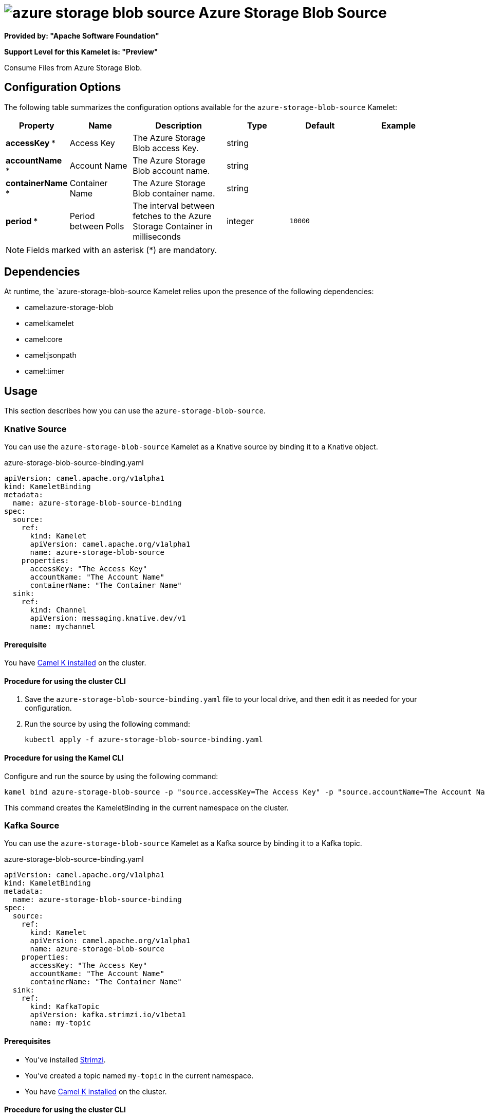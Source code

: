 // THIS FILE IS AUTOMATICALLY GENERATED: DO NOT EDIT

= image:kamelets/azure-storage-blob-source.svg[] Azure Storage Blob Source

*Provided by: "Apache Software Foundation"*

*Support Level for this Kamelet is: "Preview"*

Consume Files from Azure Storage Blob.

== Configuration Options

The following table summarizes the configuration options available for the `azure-storage-blob-source` Kamelet:
[width="100%",cols="2,^2,3,^2,^2,^3",options="header"]
|===
| Property| Name| Description| Type| Default| Example
| *accessKey {empty}* *| Access Key| The Azure Storage Blob access Key.| string| | 
| *accountName {empty}* *| Account Name| The Azure Storage Blob account name.| string| | 
| *containerName {empty}* *| Container Name| The Azure Storage Blob container name.| string| | 
| *period {empty}* *| Period between Polls| The interval between fetches to the Azure Storage Container in milliseconds| integer| `10000`| 
|===

NOTE: Fields marked with an asterisk ({empty}*) are mandatory.


== Dependencies

At runtime, the `azure-storage-blob-source Kamelet relies upon the presence of the following dependencies:

- camel:azure-storage-blob
- camel:kamelet
- camel:core
- camel:jsonpath
- camel:timer 

== Usage

This section describes how you can use the `azure-storage-blob-source`.

=== Knative Source

You can use the `azure-storage-blob-source` Kamelet as a Knative source by binding it to a Knative object.

.azure-storage-blob-source-binding.yaml
[source,yaml]
----
apiVersion: camel.apache.org/v1alpha1
kind: KameletBinding
metadata:
  name: azure-storage-blob-source-binding
spec:
  source:
    ref:
      kind: Kamelet
      apiVersion: camel.apache.org/v1alpha1
      name: azure-storage-blob-source
    properties:
      accessKey: "The Access Key"
      accountName: "The Account Name"
      containerName: "The Container Name"
  sink:
    ref:
      kind: Channel
      apiVersion: messaging.knative.dev/v1
      name: mychannel
  
----

==== *Prerequisite*

You have xref:latest@camel-k::installation/installation.adoc[Camel K installed] on the cluster.

==== *Procedure for using the cluster CLI*

. Save the `azure-storage-blob-source-binding.yaml` file to your local drive, and then edit it as needed for your configuration.

. Run the source by using the following command:
+
[source,shell]
----
kubectl apply -f azure-storage-blob-source-binding.yaml
----

==== *Procedure for using the Kamel CLI*

Configure and run the source by using the following command:

[source,shell]
----
kamel bind azure-storage-blob-source -p "source.accessKey=The Access Key" -p "source.accountName=The Account Name" -p "source.containerName=The Container Name" channel:mychannel
----

This command creates the KameletBinding in the current namespace on the cluster.

=== Kafka Source

You can use the `azure-storage-blob-source` Kamelet as a Kafka source by binding it to a Kafka topic.

.azure-storage-blob-source-binding.yaml
[source,yaml]
----
apiVersion: camel.apache.org/v1alpha1
kind: KameletBinding
metadata:
  name: azure-storage-blob-source-binding
spec:
  source:
    ref:
      kind: Kamelet
      apiVersion: camel.apache.org/v1alpha1
      name: azure-storage-blob-source
    properties:
      accessKey: "The Access Key"
      accountName: "The Account Name"
      containerName: "The Container Name"
  sink:
    ref:
      kind: KafkaTopic
      apiVersion: kafka.strimzi.io/v1beta1
      name: my-topic
  
----

==== *Prerequisites*

* You've installed https://strimzi.io/[Strimzi].
* You've created a topic named `my-topic` in the current namespace.
* You have xref:latest@camel-k::installation/installation.adoc[Camel K installed] on the cluster.

==== *Procedure for using the cluster CLI*

. Save the `azure-storage-blob-source-binding.yaml` file to your local drive, and then edit it as needed for your configuration.

. Run the source by using the following command:
+
[source,shell]
----
kubectl apply -f azure-storage-blob-source-binding.yaml
----

==== *Procedure for using the Kamel CLI*

Configure and run the source by using the following command:

[source,shell]
----
kamel bind azure-storage-blob-source -p "source.accessKey=The Access Key" -p "source.accountName=The Account Name" -p "source.containerName=The Container Name" kafka.strimzi.io/v1beta1:KafkaTopic:my-topic
----

This command creates the KameletBinding in the current namespace on the cluster.

== Kamelet source file

https://github.com/apache/camel-kamelets/blob/main/azure-storage-blob-source.kamelet.yaml

// THIS FILE IS AUTOMATICALLY GENERATED: DO NOT EDIT
